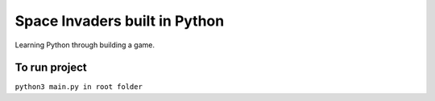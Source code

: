 Space Invaders built in Python
==============================
Learning Python through building a game.


To run project
--------------
``python3 main.py in root folder``